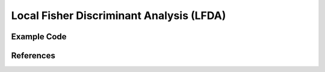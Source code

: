 Local Fisher Discriminant Analysis (LFDA)
=====================================

Example Code
------------------

References
------------------